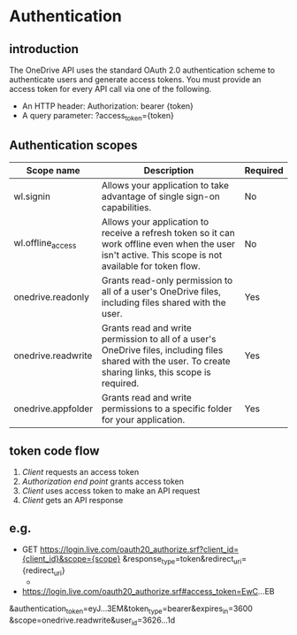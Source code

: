 * Authentication
** introduction
  The OneDrive API uses the standard OAuth 2.0 authentication scheme to authenticate users and generate access tokens. You must provide an access token for every API call via one of the following.
  - An HTTP header: Authorization: bearer {token}
  - A query parameter: ?access_token={token}

** Authentication scopes
| Scope name         | Description                                                                                                                                                | Required |
|--------------------+------------------------------------------------------------------------------------------------------------------------------------------------------------+----------|
| wl.signin          | Allows your application to take advantage of single sign-on capabilities.                                                                                  | No       |
| wl.offline_access  | Allows your application to receive a refresh token so it can work offline even when the user isn't active. This scope is not available for token flow.     | No       |
| onedrive.readonly  | Grants read-only permission to all of a user's OneDrive files, including files shared with the user.                                                       | Yes      |
| onedrive.readwrite | Grants read and write permission to all of a user's OneDrive files, including files shared with the user. To create sharing links, this scope is required. | Yes      |
| onedrive.appfolder | Grants read and write permissions to a specific folder for your application.                                                                               | Yes      |
** token code flow
   1) /Client/ requests an access token
   2) /Authorization end point/ grants access token
   3) /Client/ uses access token to make an API request
   4) /Client/ gets an API response
** e.g.
   - GET https://login.live.com/oauth20_authorize.srf?client_id={client_id}&scope={scope}
    &response_type=token&redirect_uri={redirect_uri}
     + 
   - https://login.live.com/oauth20_authorize.srf#access_token=EwC...EB
  &authentication_token=eyJ...3EM&token_type=bearer&expires_in=3600
  &scope=onedrive.readwrite&user_id=3626...1d

